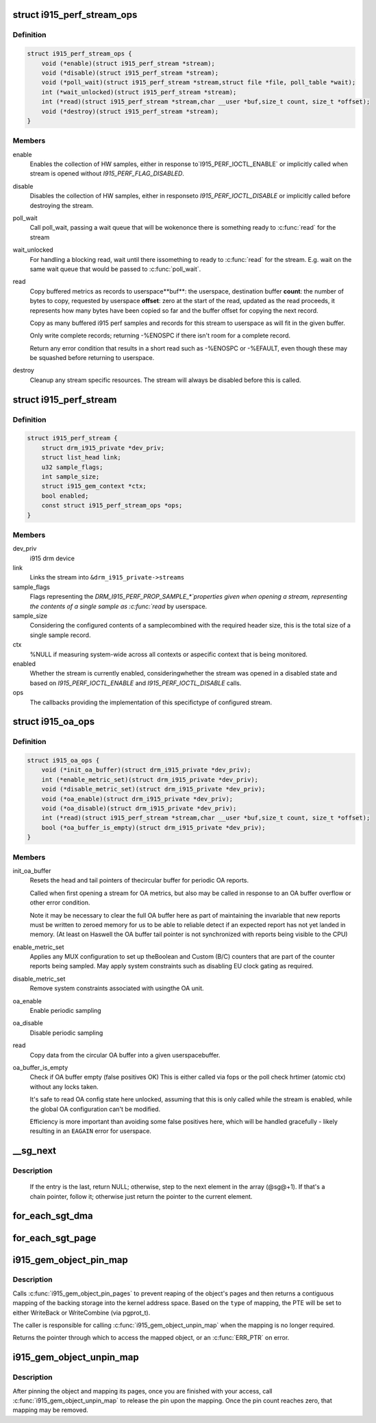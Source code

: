 .. -*- coding: utf-8; mode: rst -*-
.. src-file: drivers/gpu/drm/i915/i915_drv.h

.. _`i915_perf_stream_ops`:

struct i915_perf_stream_ops
===========================

.. c:type:: struct i915_perf_stream_ops

    the OPs to support a specific stream type

.. _`i915_perf_stream_ops.definition`:

Definition
----------

.. code-block:: c

    struct i915_perf_stream_ops {
        void (*enable)(struct i915_perf_stream *stream);
        void (*disable)(struct i915_perf_stream *stream);
        void (*poll_wait)(struct i915_perf_stream *stream,struct file *file, poll_table *wait);
        int (*wait_unlocked)(struct i915_perf_stream *stream);
        int (*read)(struct i915_perf_stream *stream,char __user *buf,size_t count, size_t *offset);
        void (*destroy)(struct i915_perf_stream *stream);
    }

.. _`i915_perf_stream_ops.members`:

Members
-------

enable
    Enables the collection of HW samples, either in response to`I915_PERF_IOCTL_ENABLE` or implicitly called when stream is opened
    without `I915_PERF_FLAG_DISABLED`.

disable
    Disables the collection of HW samples, either in responseto `I915_PERF_IOCTL_DISABLE` or implicitly called before destroying
    the stream.

poll_wait
    Call poll_wait, passing a wait queue that will be wokenonce there is something ready to \ :c:func:`read`\  for the stream

wait_unlocked
    For handling a blocking read, wait until there issomething to ready to \ :c:func:`read`\  for the stream. E.g. wait on the same
    wait queue that would be passed to \ :c:func:`poll_wait`\ .

read
    Copy buffered metrics as records to userspace**buf**: the userspace, destination buffer
    **count**: the number of bytes to copy, requested by userspace
    **offset**: zero at the start of the read, updated as the read
    proceeds, it represents how many bytes have been copied so far and
    the buffer offset for copying the next record.

    Copy as many buffered i915 perf samples and records for this stream
    to userspace as will fit in the given buffer.

    Only write complete records; returning -%ENOSPC if there isn't room
    for a complete record.

    Return any error condition that results in a short read such as
    -%ENOSPC or -%EFAULT, even though these may be squashed before
    returning to userspace.

destroy
    Cleanup any stream specific resources.
    The stream will always be disabled before this is called.

.. _`i915_perf_stream`:

struct i915_perf_stream
=======================

.. c:type:: struct i915_perf_stream

    state for a single open stream FD

.. _`i915_perf_stream.definition`:

Definition
----------

.. code-block:: c

    struct i915_perf_stream {
        struct drm_i915_private *dev_priv;
        struct list_head link;
        u32 sample_flags;
        int sample_size;
        struct i915_gem_context *ctx;
        bool enabled;
        const struct i915_perf_stream_ops *ops;
    }

.. _`i915_perf_stream.members`:

Members
-------

dev_priv
    i915 drm device

link
    Links the stream into ``&drm_i915_private->streams``

sample_flags
    Flags representing the `DRM_I915_PERF_PROP_SAMPLE_*`properties given when opening a stream, representing the contents
    of a single sample as \ :c:func:`read`\  by userspace.

sample_size
    Considering the configured contents of a samplecombined with the required header size, this is the total size
    of a single sample record.

ctx
    %NULL if measuring system-wide across all contexts or aspecific context that is being monitored.

enabled
    Whether the stream is currently enabled, consideringwhether the stream was opened in a disabled state and based
    on `I915_PERF_IOCTL_ENABLE` and `I915_PERF_IOCTL_DISABLE` calls.

ops
    The callbacks providing the implementation of this specifictype of configured stream.

.. _`i915_oa_ops`:

struct i915_oa_ops
==================

.. c:type:: struct i915_oa_ops

    Gen specific implementation of an OA unit stream

.. _`i915_oa_ops.definition`:

Definition
----------

.. code-block:: c

    struct i915_oa_ops {
        void (*init_oa_buffer)(struct drm_i915_private *dev_priv);
        int (*enable_metric_set)(struct drm_i915_private *dev_priv);
        void (*disable_metric_set)(struct drm_i915_private *dev_priv);
        void (*oa_enable)(struct drm_i915_private *dev_priv);
        void (*oa_disable)(struct drm_i915_private *dev_priv);
        int (*read)(struct i915_perf_stream *stream,char __user *buf,size_t count, size_t *offset);
        bool (*oa_buffer_is_empty)(struct drm_i915_private *dev_priv);
    }

.. _`i915_oa_ops.members`:

Members
-------

init_oa_buffer
    Resets the head and tail pointers of thecircular buffer for periodic OA reports.

    Called when first opening a stream for OA metrics, but also may be
    called in response to an OA buffer overflow or other error
    condition.

    Note it may be necessary to clear the full OA buffer here as part of
    maintaining the invariable that new reports must be written to
    zeroed memory for us to be able to reliable detect if an expected
    report has not yet landed in memory.  (At least on Haswell the OA
    buffer tail pointer is not synchronized with reports being visible
    to the CPU)

enable_metric_set
    Applies any MUX configuration to set up theBoolean and Custom (B/C) counters that are part of the counter
    reports being sampled. May apply system constraints such as
    disabling EU clock gating as required.

disable_metric_set
    Remove system constraints associated with usingthe OA unit.

oa_enable
    Enable periodic sampling

oa_disable
    Disable periodic sampling

read
    Copy data from the circular OA buffer into a given userspacebuffer.

oa_buffer_is_empty
    Check if OA buffer empty (false positives OK)
    This is either called via fops or the poll check hrtimer (atomic
    ctx) without any locks taken.

    It's safe to read OA config state here unlocked, assuming that this
    is only called while the stream is enabled, while the global OA
    configuration can't be modified.

    Efficiency is more important than avoiding some false positives
    here, which will be handled gracefully - likely resulting in an
    \ ``EAGAIN``\  error for userspace.

.. _`__sg_next`:

__sg_next
=========

.. c:function:: struct scatterlist *__sg_next(struct scatterlist *sg)

    return the next scatterlist entry in a list

    :param struct scatterlist \*sg:
        The current sg entry

.. _`__sg_next.description`:

Description
-----------

  If the entry is the last, return NULL; otherwise, step to the next
  element in the array (@sg@+1). If that's a chain pointer, follow it;
  otherwise just return the pointer to the current element.

.. _`for_each_sgt_dma`:

for_each_sgt_dma
================

.. c:function::  for_each_sgt_dma( __dmap,  __iter,  __sgt)

    iterate over the DMA addresses of the given sg_table

    :param  __dmap:
        DMA address (output)

    :param  __iter:
        'struct sgt_iter' (iterator state, internal)

    :param  __sgt:
        sg_table to iterate over (input)

.. _`for_each_sgt_page`:

for_each_sgt_page
=================

.. c:function::  for_each_sgt_page( __pp,  __iter,  __sgt)

    iterate over the pages of the given sg_table

    :param  __pp:
        page pointer (output)

    :param  __iter:
        'struct sgt_iter' (iterator state, internal)

    :param  __sgt:
        sg_table to iterate over (input)

.. _`i915_gem_object_pin_map`:

i915_gem_object_pin_map
=======================

.. c:function:: void *i915_gem_object_pin_map(struct drm_i915_gem_object *obj, enum i915_map_type type)

    return a contiguous mapping of the entire object

    :param struct drm_i915_gem_object \*obj:
        the object to map into kernel address space

    :param enum i915_map_type type:
        the type of mapping, used to select pgprot_t

.. _`i915_gem_object_pin_map.description`:

Description
-----------

Calls \ :c:func:`i915_gem_object_pin_pages`\  to prevent reaping of the object's
pages and then returns a contiguous mapping of the backing storage into
the kernel address space. Based on the \ ``type``\  of mapping, the PTE will be
set to either WriteBack or WriteCombine (via pgprot_t).

The caller is responsible for calling \ :c:func:`i915_gem_object_unpin_map`\  when the
mapping is no longer required.

Returns the pointer through which to access the mapped object, or an
\ :c:func:`ERR_PTR`\  on error.

.. _`i915_gem_object_unpin_map`:

i915_gem_object_unpin_map
=========================

.. c:function:: void i915_gem_object_unpin_map(struct drm_i915_gem_object *obj)

    releases an earlier mapping

    :param struct drm_i915_gem_object \*obj:
        the object to unmap

.. _`i915_gem_object_unpin_map.description`:

Description
-----------

After pinning the object and mapping its pages, once you are finished
with your access, call \ :c:func:`i915_gem_object_unpin_map`\  to release the pin
upon the mapping. Once the pin count reaches zero, that mapping may be
removed.

.. This file was automatic generated / don't edit.

